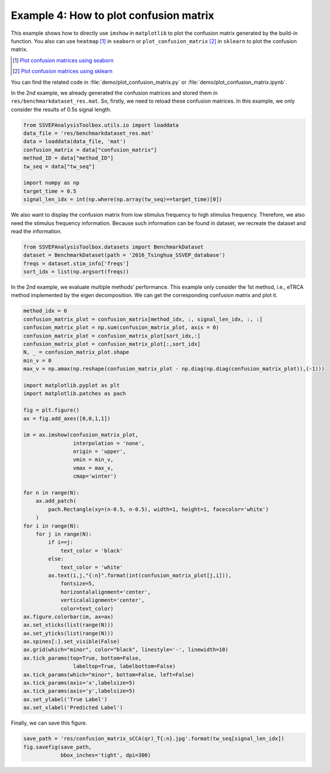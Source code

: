 .. role::  raw-html(raw)
    :format: html

Example 4: How to plot confusion matrix
-----------------------------------------------------

This example shows how to directly use ``imshow`` in ``matplotlib`` to plot the confusion matrix generated by the build-in function. You also can use ``heatmap`` [#heatmap]_ in ``seaborn`` or ``plot_confusion_matrix`` [#plot_confusion_matrix]_ in ``sklearn`` to plot the confusion matrix. 

.. [#heatmap] `Plot confusion matrices using seaborn <https://www.stackvidhya.com/plot-confusion-matrix-in-python-and-why/>`_
.. [#plot_confusion_matrix] `Plot confusion matrices using sklearn <https://scikit-learn.org/stable/modules/generated/sklearn.metrics.plot_confusion_matrix.html>`_

You can find the related code in :file:`demo/plot_confusion_matrix.py` or :file:`demo/plot_confusion_matrix.ipynb`.

In the 2nd example, we already generated the confusion matrices and
stored them in ``res/benchmarkdataset_res.mat``. So, firstly, we need to
reload these confusion matrices. In this example, we only consider the
results of 0.5s signal length.

.. code:: ipython3

    from SSVEPAnalysisToolbox.utils.io import loaddata
    data_file = 'res/benchmarkdataset_res.mat'
    data = loaddata(data_file, 'mat')
    confusion_matrix = data["confusion_matrix"]
    method_ID = data["method_ID"]
    tw_seq = data["tw_seq"]
    
    import numpy as np
    target_time = 0.5
    signal_len_idx = int(np.where(np.array(tw_seq)==target_time)[0])

We also want to display the confusion matrix from low stimulus frequency
to high stimulus frequency. Therefore, we also need the stimulus
frequency information. Because such information can be found in dataset,
we recreate the dataset and read the information.

.. code:: ipython3

    from SSVEPAnalysisToolbox.datasets import BenchmarkDataset
    dataset = BenchmarkDataset(path = '2016_Tsinghua_SSVEP_database')
    freqs = dataset.stim_info['freqs']
    sort_idx = list(np.argsort(freqs))

In the 2nd example, we evaluate multiple methods’ performance. This
example only consider the 1st method, i.e., eTRCA method implemented by
the eigen decomposition. We can get the corresponding confusion matrix
and plot it.

.. code:: ipython3

    method_idx = 0
    confusion_matrix_plot = confusion_matrix[method_idx, :, signal_len_idx, :, :]
    confusion_matrix_plot = np.sum(confusion_matrix_plot, axis = 0)
    confusion_matrix_plot = confusion_matrix_plot[sort_idx,:]
    confusion_matrix_plot = confusion_matrix_plot[:,sort_idx]
    N, _ = confusion_matrix_plot.shape
    min_v = 0
    max_v = np.amax(np.reshape(confusion_matrix_plot - np.diag(np.diag(confusion_matrix_plot)),(-1)))
    
    import matplotlib.pyplot as plt
    import matplotlib.patches as pach
    
    fig = plt.figure()
    ax = fig.add_axes([0,0,1,1])
    
    im = ax.imshow(confusion_matrix_plot,
                    interpolation = 'none',
                    origin = 'upper',
                    vmin = min_v,
                    vmax = max_v,
                    cmap='winter')
    
    for n in range(N):
        ax.add_patch(
            pach.Rectangle(xy=(n-0.5, n-0.5), width=1, height=1, facecolor='white')
        )
    for i in range(N):
        for j in range(N):
            if i==j:
                text_color = 'black'
            else:
                text_color = 'white'
            ax.text(i,j,"{:n}".format(int(confusion_matrix_plot[j,i])),
                fontsize=5,
                horizontalalignment='center',
                verticalalignment='center',
                color=text_color)
    ax.figure.colorbar(im, ax=ax)
    ax.set_xticks(list(range(N)))
    ax.set_yticks(list(range(N)))
    ax.spines[:].set_visible(False)
    ax.grid(which="minor", color="black", linestyle='-', linewidth=10)
    ax.tick_params(top=True, bottom=False,
                    labeltop=True, labelbottom=False)
    ax.tick_params(which="minor", bottom=False, left=False)
    ax.tick_params(axis='x',labelsize=5)
    ax.tick_params(axis='y',labelsize=5)
    ax.set_ylabel('True Label')
    ax.set_xlabel('Predicted Label')


.. image:: ../../demo/res/confusion_matrix_sCCA(qr)_T0.5.jpg


Finally, we can save this figure.

.. code:: ipython3

    save_path = 'res/confusion_matrix_sCCA(qr)_T{:n}.jpg'.format(tw_seq[signal_len_idx])
    fig.savefig(save_path, 
                bbox_inches='tight', dpi=300)
